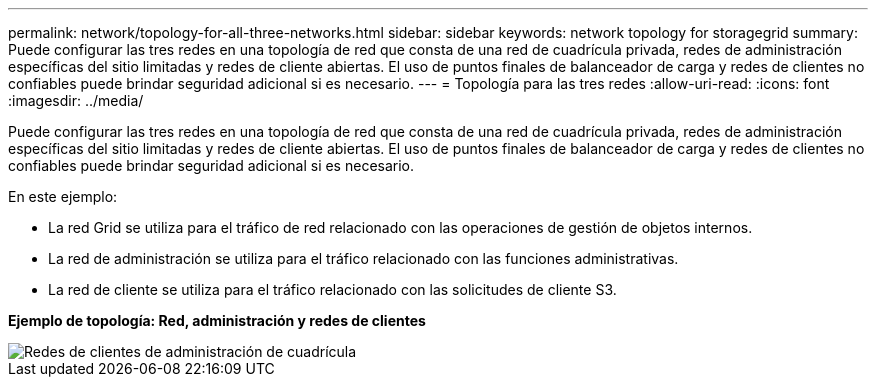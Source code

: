 ---
permalink: network/topology-for-all-three-networks.html 
sidebar: sidebar 
keywords: network topology for storagegrid 
summary: Puede configurar las tres redes en una topología de red que consta de una red de cuadrícula privada, redes de administración específicas del sitio limitadas y redes de cliente abiertas.  El uso de puntos finales de balanceador de carga y redes de clientes no confiables puede brindar seguridad adicional si es necesario. 
---
= Topología para las tres redes
:allow-uri-read: 
:icons: font
:imagesdir: ../media/


[role="lead"]
Puede configurar las tres redes en una topología de red que consta de una red de cuadrícula privada, redes de administración específicas del sitio limitadas y redes de cliente abiertas.  El uso de puntos finales de balanceador de carga y redes de clientes no confiables puede brindar seguridad adicional si es necesario.

En este ejemplo:

* La red Grid se utiliza para el tráfico de red relacionado con las operaciones de gestión de objetos internos.
* La red de administración se utiliza para el tráfico relacionado con las funciones administrativas.
* La red de cliente se utiliza para el tráfico relacionado con las solicitudes de cliente S3.


*Ejemplo de topología: Red, administración y redes de clientes*

image::../media/grid_admin_client_networks.png[Redes de clientes de administración de cuadrícula]
